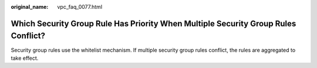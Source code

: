 :original_name: vpc_faq_0077.html

.. _vpc_faq_0077:

Which Security Group Rule Has Priority When Multiple Security Group Rules Conflict?
===================================================================================

Security group rules use the whitelist mechanism. If multiple security group rules conflict, the rules are aggregated to take effect.
